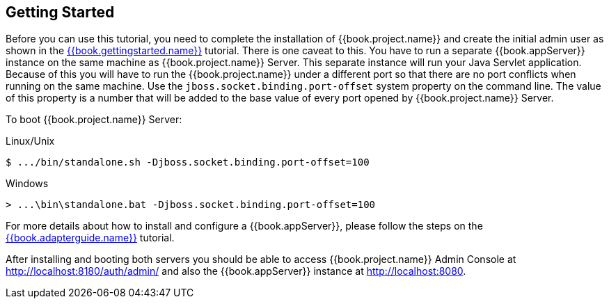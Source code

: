 [[_getting_started_overview]]
== Getting Started

Before you can use this tutorial, you need to complete the installation of {{book.project.name}} and create the initial admin user as shown in the link:{{book.gettingstarted.link}}[{{book.gettingstarted.name}}] tutorial.
There is one caveat to this. You have to run a separate {{book.appServer}} instance on the same machine as {{book.project.name}} Server. This separate instance will run your Java Servlet application. Because of this you will have to run the {{book.project.name}} under a different port so that there are no port conflicts when running on the same machine. Use the `jboss.socket.binding.port-offset` system property on the command line. The value of this property is a number that will be added to the base value of every port opened by {{book.project.name}} Server.

To boot {{book.project.name}} Server:

.Linux/Unix
[source]
----
$ .../bin/standalone.sh -Djboss.socket.binding.port-offset=100
----

.Windows
[source]
----
> ...\bin\standalone.bat -Djboss.socket.binding.port-offset=100
----

For more details about how to install and configure a {{book.appServer}}, please follow the steps on the link:{{book.adapterguide.link}}[{{book.adapterguide.name}}] tutorial.

After installing and booting both servers you should be able to access {{book.project.name}} Admin Console at http://localhost:8180/auth/admin/ and also the {{book.appServer}} instance at
http://localhost:8080.
